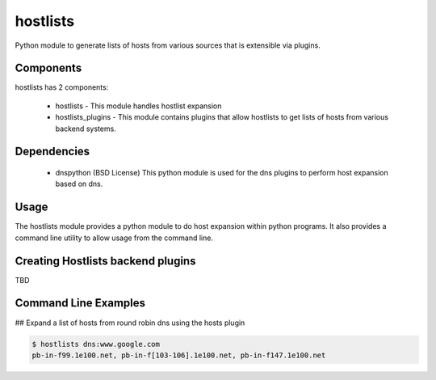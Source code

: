 =========
hostlists
=========

.. image:: https://travis-ci.org/yahoo/hostlists.svg?branch=master
    :target: https://travis-ci.org/yahoo/hostlists

.. image:: https://coveralls.io/repos/yahoo/hostlists/badge.svg
  :target: https://coveralls.io/r/yahoo/hostlists

.. image:: https://pypip.in/download/hostlists/badge.svg
    :target: https://pypi.python.org/pypi/hostlists/
    
.. image:: https://pypip.in/version/hostlists/badge.svg
   :target: https://pypi.python.org/pypi/hostlists

.. image:: https://pypip.in/py_versions/hostlists/badge.svg
    :target: https://pypi.python.org/pypi/hostlists/

.. image:: https://pypip.in/license/hostlists/badge.svg
    :target: https://pypi.python.org/pypi/hostlists/

    
Python module to generate lists of hosts from various sources that is extensible
via plugins.


Components
----------
hostlists has 2 components:

  * hostlists - This module handles hostlist expansion
  * hostlists_plugins - This module contains plugins that allow hostlists to get lists of hosts from various backend systems.


Dependencies
------------
  * dnspython (BSD License)
    This python module is used for the dns plugins to perform host expansion
    based on dns.


Usage
-----
The hostlists module provides a python module to do host expansion within python
programs.  It also provides a command line utility to allow usage from the
command line.


Creating Hostlists backend plugins
----------------------------------

TBD


Command Line Examples
---------------------
## Expand a list of hosts from round robin dns using the hosts plugin

.. code-block:: bash

    $ hostlists dns:www.google.com
    pb-in-f99.1e100.net, pb-in-f[103-106].1e100.net, pb-in-f147.1e100.net

